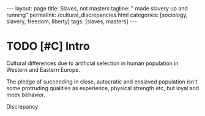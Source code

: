 #+BEGIN_EXPORT html
---
layout: page
title: Slaves, not masters
tagline: " made slavery up and running"
permalink: /cultural_discrepancies.html
categories: [sociology, slavery, freedom, liberty]
tags: [slaves, masters]
---
#+END_EXPORT

#+STARTUP: showall indent
#+OPTIONS: tags:nil num:nil \n:nil @:t ::t |:t ^:{} _:{} *:t
#+TOC: headlines 2
#+PROPERTY:header-args :results output :exports both :eval no-export
#+CATEGORY: Writing
#+TODO: RAW INIT | MAYBE
#+TODO: TODO ACTIVE | DONE

* TODO [#C] Intro
SCHEDULED: <2022-11-08 Tue>

Cultural differences due to artificial selection in human population
in Western and Eastern Europe.

The pledge of succeeding in close, autocratic and enslaved population
isn't some protruding qualities as experience, physical strength etc,
but loyal and meek behavior.

Discrepancy
